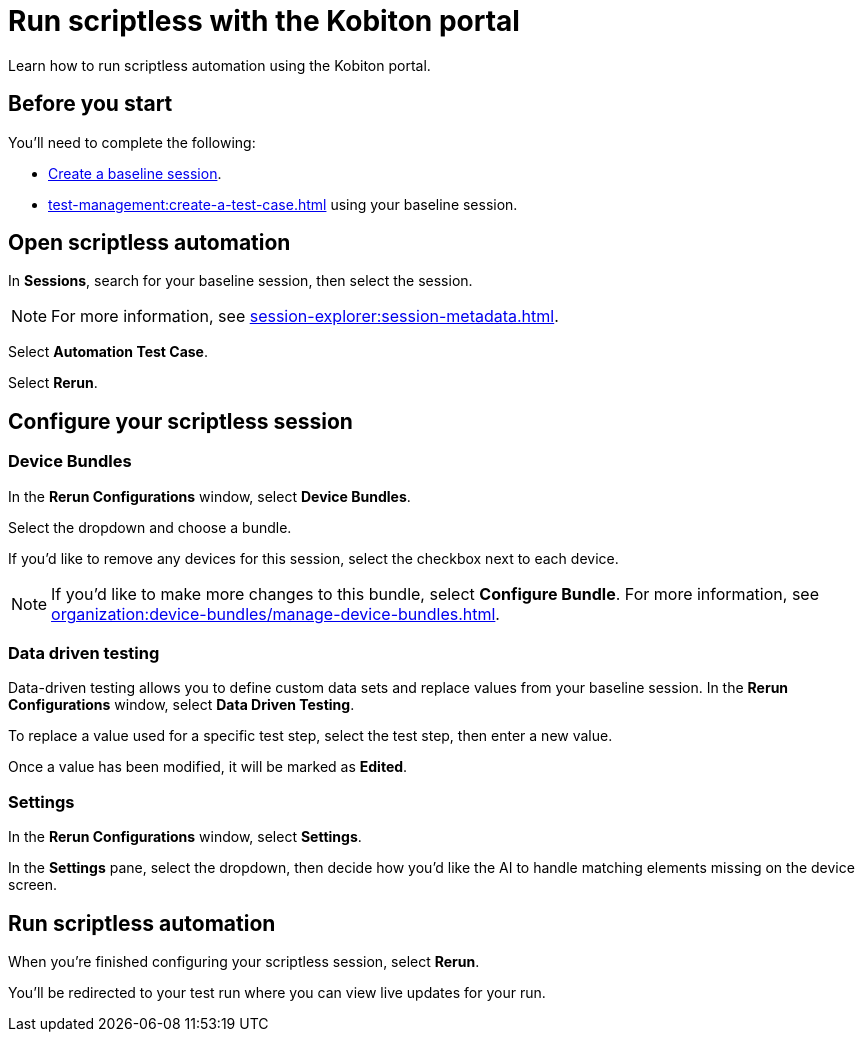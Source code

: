= Run scriptless with the Kobiton portal
:navtitle: Run scriptless with the Kobiton portal

Learn how to run scriptless automation using the Kobiton portal.

== Before you start

You'll need to complete the following:

* xref:create-a-baseline-session.adoc[Create a baseline session].
* xref:test-management:create-a-test-case.adoc[] using your baseline session.

== Open scriptless automation

In *Sessions*, search for your baseline session, then select the session.

// TODO: image:$NEW$[width="",alt=""]

[NOTE]
For more information, see xref:session-explorer:session-metadata.adoc[].

Select *Automation Test Case*.

// TODO: image:$NEW$[width="",alt=""]

Select *Rerun*.

// TODO: image:$NEW$[width="",alt=""]

== Configure your scriptless session

=== Device Bundles

In the *Rerun Configurations* window, select *Device Bundles*.

// TODO: image:$NEW$[width="",alt=""]

Select the dropdown and choose a bundle.

// TODO: image:$NEW$[width="",alt=""]

If you'd like to remove any devices for this session, select the checkbox next to each device.

// TODO: image:$NEW$[width="",alt=""]

[NOTE]
If you'd like to make more changes to this bundle, select *Configure Bundle*. For more information, see xref:organization:device-bundles/manage-device-bundles.adoc[].

=== Data driven testing

Data-driven testing allows you to define custom data sets and replace values from your baseline session. In the *Rerun Configurations* window, select *Data Driven Testing*.

// TODO: image:$NEW$[width="",alt=""]

To replace a value used for a specific test step, select the test step, then enter a new value.

// TODO: image:$NEW$[width="",alt=""]

Once a value has been modified, it will be marked as *Edited*.

// TODO: image:$NEW$[width="",alt=""]

=== Settings

In the *Rerun Configurations* window, select *Settings*.

// TODO: image:$NEW$[width="",alt=""]

In the *Settings* pane, select the dropdown, then decide how you'd like the AI to handle matching elements missing on the device screen.

// TODO: image:$NEW$[width="",alt=""]

== Run scriptless automation

When you're finished configuring your scriptless session, select *Rerun*.

// TODO: image:$NEW$[width="",alt=""]

You'll be redirected to your test run where you can view live updates for your run.

// TODO: image:$NEW$[width="",alt=""]
